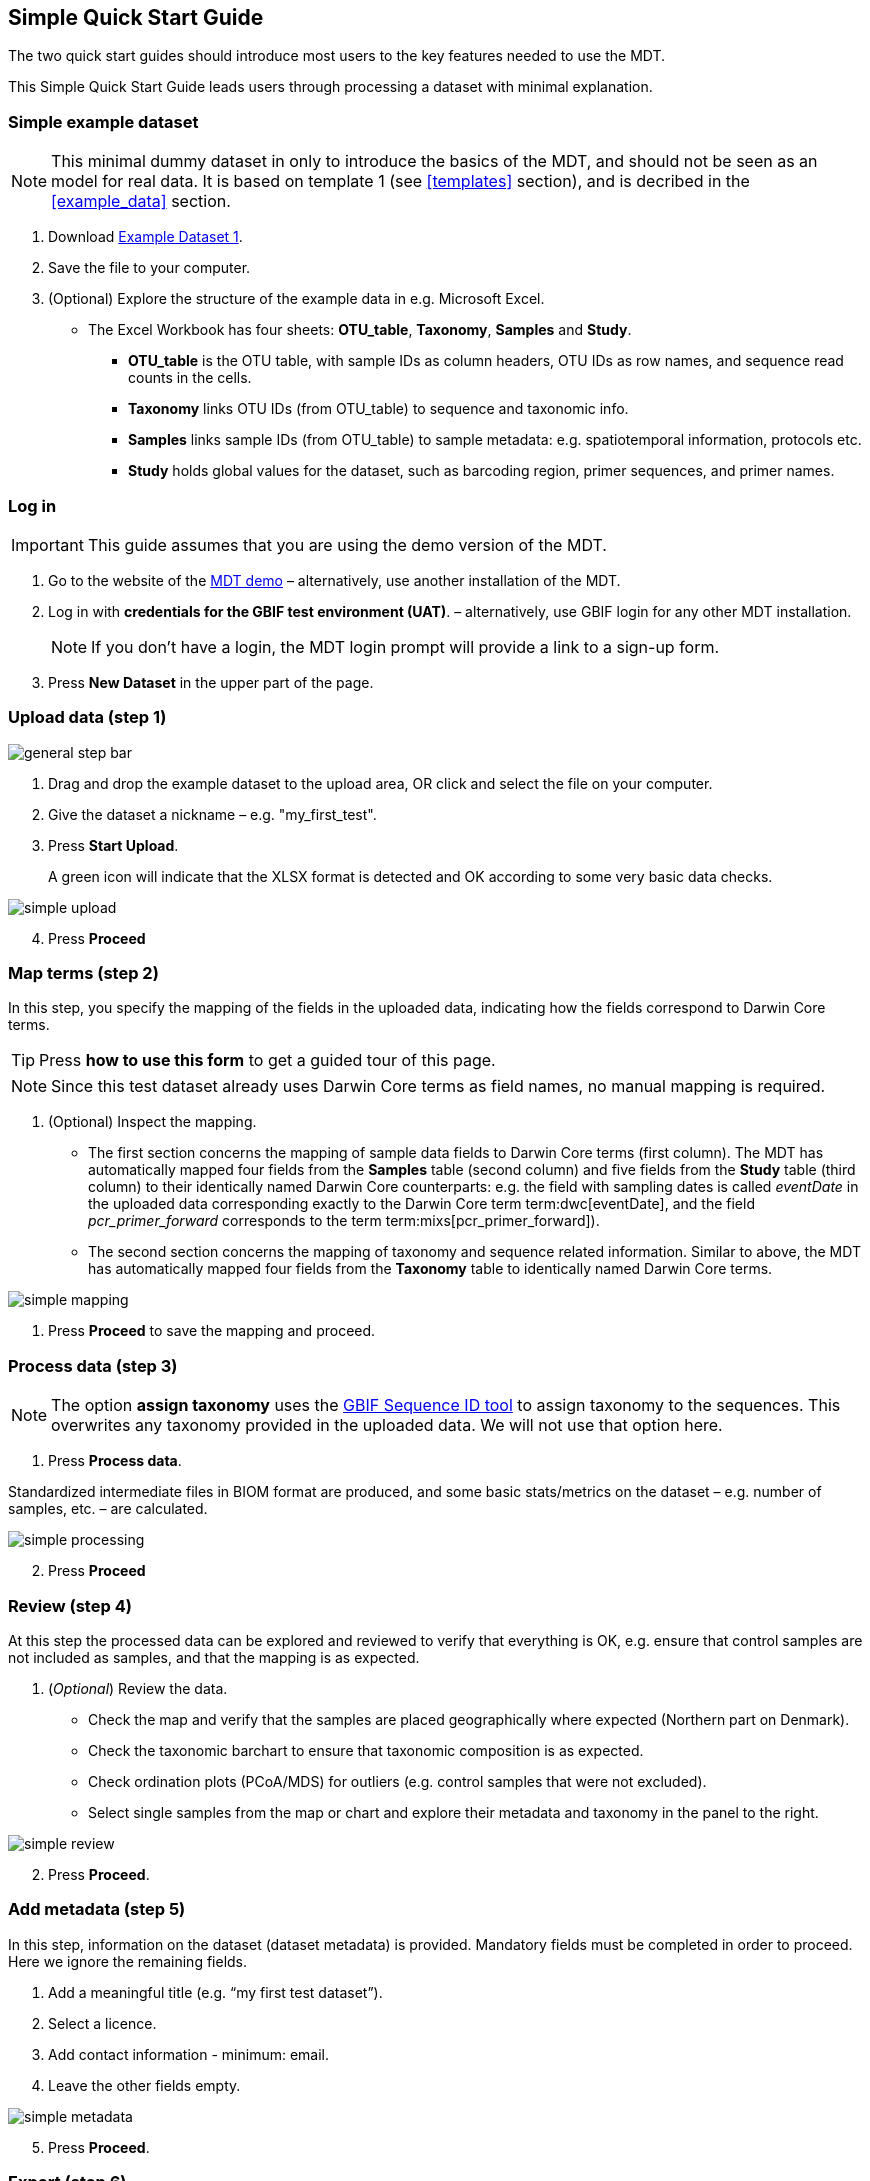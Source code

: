 [[simple_quick_start]]
== Simple Quick Start Guide

The two quick start guides should introduce most users to the key features needed to use the MDT.

This Simple Quick Start Guide leads users through processing a dataset with minimal explanation.

=== Simple example dataset

NOTE: This minimal dummy dataset in only to introduce the basics of the MDT, and should not be seen as an model for real data. It is based on template 1 (see <<templates>> section), and is decribed in the <<example_data>> section.

. Download link:../example_data/example_data1.current.en.xlsx[Example Dataset 1].
. Save the file to your computer.
. (Optional) Explore the structure of the example data in e.g. Microsoft Excel.
* The Excel Workbook has four sheets: *OTU_table*, *Taxonomy*, *Samples* and *Study*.
**  *OTU_table* is the OTU table, with sample IDs as column headers, OTU IDs as row names, and sequence read counts in the cells.
** *Taxonomy* links OTU IDs (from OTU_table) to sequence and taxonomic info.
** *Samples* links sample IDs (from OTU_table) to sample metadata: e.g. spatiotemporal information, protocols etc.
** *Study* holds global values for the dataset, such as barcoding region, primer sequences, and primer names.

=== Log in

IMPORTANT: This guide assumes that you are using the demo version of the MDT.

. Go to the website of the https://edna-tool.gbif-uat.org/[MDT demo^] – alternatively, use another installation of the MDT.
. Log in with *credentials for the GBIF test environment (UAT)*. – alternatively, use GBIF login for any other MDT installation.
+
NOTE: If you don't have a login, the MDT login prompt will provide a link to a sign-up form.

. Press *New Dataset* in the upper part of the page.

=== Upload data (step 1)

image::img/general_step_bar.png[]

. Drag and drop the example dataset to the upload area, OR click and select the file on your computer.
. Give the dataset a nickname – e.g. "my_first_test".
. Press *Start Upload*.
+
A green icon will indicate that the XLSX format is detected and OK according to some very basic data checks.

image::img/simple_upload.png[]

[start=4]
. Press *Proceed*


=== Map terms (step 2)

In this step, you specify the mapping of the fields in the uploaded data, indicating how the fields correspond to Darwin Core terms.

TIP: Press *how to use this form* to get a guided tour of this page.

NOTE: Since this test dataset already uses Darwin Core terms as field names, no manual mapping is required.  

. (Optional) Inspect the mapping.
** The first section concerns the mapping of sample data fields to Darwin Core terms (first column). The MDT has automatically mapped four fields from the *Samples* table (second column) and five fields from the *Study* table (third column) to their identically named Darwin Core counterparts: e.g. the field with sampling dates is called _eventDate_ in the uploaded data corresponding exactly to the Darwin Core term term:dwc[eventDate], and the field _pcr_primer_forward_ corresponds to the term term:mixs[pcr_primer_forward]).
** The second section concerns the mapping of taxonomy and sequence related information. Similar to above, the MDT has automatically mapped four fields from the *Taxonomy* table to identically named Darwin Core terms.

image::img/simple_mapping.png[]

. Press *Proceed* to save the mapping and proceed.

=== Process data (step 3)

NOTE: The option *assign taxonomy* uses the https://www.gbif.org/tools/sequence-id[GBIF Sequence ID tool^] to assign taxonomy to the sequences. This overwrites any taxonomy provided in the uploaded data. We will not use that option here.

. Press *Process data*.

Standardized intermediate files in BIOM format are produced, and some basic stats/metrics on the dataset – e.g. number of samples, etc. – are calculated.

image::img/simple_processing.png[]

[start=2]
. Press *Proceed*

=== Review (step 4)

At this step the processed data can be explored and reviewed to verify that everything is OK, e.g. ensure that control samples are not included as samples, and that the mapping is as expected.

. (_Optional_) Review the data.
** Check the map and verify that the samples are placed geographically where expected (Northern part on Denmark). 
** Check the taxonomic barchart to ensure that taxonomic composition is as expected.
** Check ordination plots (PCoA/MDS) for outliers (e.g. control samples that were not excluded).
** Select single samples from the map or chart and explore their metadata and taxonomy in the panel to the right.

image::img/simple_review.png[]

[start=2]
. Press *Proceed*.

=== Add metadata (step 5)

In this step, information on the dataset (dataset metadata) is provided. Mandatory fields must be completed in order to proceed. Here we ignore the remaining fields.

. Add a meaningful title (e.g. “my first test dataset”).
. Select a licence.
. Add contact information - minimum: email.
. Leave the other fields empty.

image::img/simple_metadata.png[]

[start=5]
. Press *Proceed*.

=== Export (step 6)

At this step, the so-called <<dwc-a>> is produced. It can be published directly to the GBIF test environment (UAT) from the MDT.

. Press *Create DWC archive*.
+
This process generates the <<dwc-a>> from the data, progressing through several steps, each marked with a green check if successful.
. Press *Publish to GBIF test environment (UAT)*.
+
A notification will indicate that data ingestion may take a few minutes before all samples appear in the GBIF test environment (UAT). A link to the dataset in the test environment (UAT) will appear next to the Publish button.
. (Optional) Click on the hyperlink *Dataset at gbif-uat.org*.
.. Explore the dataset in the GBIF test environment (UAT)
.. Go back to the MDT 
. Click on your username in the top right. Here you can:
** Logout.
** Access your datasets, e.g. to: 
*** See them in the test environment (UAT).
*** Revise and update dataset and export/publish new versions.

You should now have a basic idea of how the MDT works. Continue with the <<advanced_quick_start>> to learn more.
